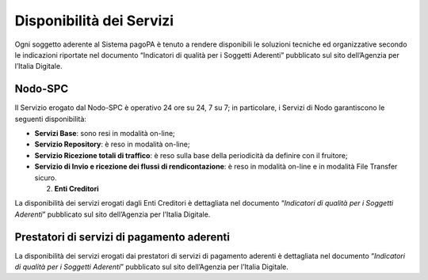 Disponibilità dei Servizi
=========================

Ogni soggetto aderente al Sistema pagoPA è tenuto a rendere disponibili
le soluzioni tecniche ed organizzative secondo le indicazioni riportate
nel documento “Indicatori di qualità per i Soggetti Aderenti” pubblicato
sul sito dell’Agenzia per l’Italia Digitale.

Nodo-SPC
--------

Il Servizio erogato dal Nodo-SPC è operativo 24 ore su 24, 7 su 7; in
particolare, i Servizi di Nodo garantiscono le seguenti disponibilità:

-  **Servizi Base**: sono resi in modalità on-line;
-  **Servizio Repository**: è reso in modalità on-line;
-  **Servizio Ricezione totali di traffico**: è reso sulla base della
   periodicità da definire con il fruitore;
-  **Servizio di Invio e ricezione dei flussi di rendicontazione**: è
   reso in modalità on-line e in modalità File Transfer sicuro.

   2. **Enti Creditori**

La disponibilità dei servizi erogati dagli Enti Creditori è dettagliata
nel documento “*Indicatori di qualità per i Soggetti Aderenti*”
pubblicato sul sito dell’Agenzia per l’Italia Digitale.

Prestatori di servizi di pagamento aderenti
-------------------------------------------

La disponibilità dei servizi erogati dai prestatori di servizi di
pagamento aderenti è dettagliata nel documento “*Indicatori di qualità
per i Soggetti Aderenti*” pubblicato sul sito dell’Agenzia per l’Italia
Digitale.
